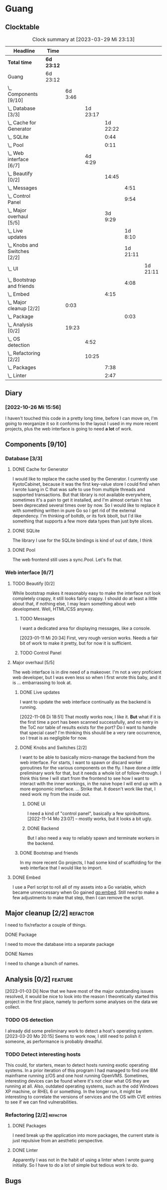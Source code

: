 # -*- mode: org; fill-column: 78; -*-
# Time-stamp: <2023-03-29 23:13:53 krylon>
#
#+TAGS: optimize(o) refactor(r) bug(b) feature(f) architecture(a)
#+TAGS: web(w) database(d) javascript(j)
#+TODO: TODO(t) IMPLEMENT(i) TEST(e) RESEARCH(r) | DONE(d)
#+TODO: MEDITATE(m) PLANNING(p) REFINE(n) | FAILED(f) CANCELLED(c) SUSPENDED(s)
#+TODO: EXPERIMENT(x) |
#+PRIORITIES: A G D

* Guang
** Clocktable
   #+BEGIN: clocktable :scope file :maxlevel 20
   #+CAPTION: Clock summary at [2023-03-29 Mi 23:13]
   | Headline                           | Time       |         |          |          |          |          |
   |------------------------------------+------------+---------+----------+----------+----------+----------|
   | *Total time*                       | *6d 23:12* |         |          |          |          |          |
   |------------------------------------+------------+---------+----------+----------+----------+----------|
   | Guang                              | 6d 23:12   |         |          |          |          |          |
   | \_  Components [9/10]              |            | 6d 3:46 |          |          |          |          |
   | \_    Database [3/3]               |            |         | 1d 23:17 |          |          |          |
   | \_      Cache for Generator        |            |         |          | 1d 22:22 |          |          |
   | \_      SQLite                     |            |         |          |     0:44 |          |          |
   | \_      Pool                       |            |         |          |     0:11 |          |          |
   | \_    Web interface [6/7]          |            |         |  4d 4:29 |          |          |          |
   | \_      Beautify [0/2]             |            |         |          |    14:45 |          |          |
   | \_        Messages                 |            |         |          |          |     4:51 |          |
   | \_        Control Panel            |            |         |          |          |     9:54 |          |
   | \_      Major overhaul [5/5]       |            |         |          |  3d 9:29 |          |          |
   | \_        Live updates             |            |         |          |          |  1d 8:10 |          |
   | \_        Knobs and Switches [2/2] |            |         |          |          | 1d 21:11 |          |
   | \_          UI                     |            |         |          |          |          | 1d 21:11 |
   | \_        Bootstrap and friends    |            |         |          |          |     4:08 |          |
   | \_      Embed                      |            |         |          |     4:15 |          |          |
   | \_  Major cleanup [2/2]            |            |    0:03 |          |          |          |          |
   | \_        Package                  |            |         |          |          |     0:03 |          |
   | \_  Analysis [0/2]                 |            |   19:23 |          |          |          |          |
   | \_    OS detection                 |            |         |     4:52 |          |          |          |
   | \_    Refactoring [2/2]            |            |         |    10:25 |          |          |          |
   | \_      Packages                   |            |         |          |     7:38 |          |          |
   | \_      Linter                     |            |         |          |     2:47 |          |          |
   #+END:
** Diary
*** [2022-10-26 Mi 15:56]
    I haven't touched this code in a pretty long time, before I can move on,
    I'm going to reorganize it so it conforms to the layout I used in my more
    recent projects, plus the web interface is going to need *a lot* of work.
** Components [9/10]
   :PROPERTIES:
   :COOKIE_DATA: todo recursive
   :VISIBILITY: children
   :END:
*** Database [3/3]
    :PROPERTIES:
    :COOKIE_DATA: todo recursive
    :VISIBILITY: children
    :END:
**** DONE Cache for Generator
      CLOSED: [2022-12-22 Do 02:08]
      :LOGBOOK:
      CLOCK: [2022-12-20 Di 18:09]--[2022-12-21 Mi 20:57] => 26:48
      CLOCK: [2022-11-26 Sa 18:56]--[2022-11-27 So 03:58] =>  9:02
      CLOCK: [2022-11-25 Fr 20:14]--[2022-11-26 Sa 03:09] =>  6:55
      CLOCK: [2022-11-24 Do 22:05]--[2022-11-25 Fr 01:42] =>  3:37
      :END:
      I would like to replace the cache used by the Generator. I currently use
      KyotoCabinet, because it was the first key-value store I could find when
      I wrote luang in C that was safe to use from multiple threads and
      supported transactions.
      But that library is not available everywhere, sometimes it's a pain to
      get it installed, and I'm almost certain it has been deprecated several
      times over by now.
      So I would like to replace it with something written in pure Go so I get
      rid of the external dependency.
      I'm thinking of boltdb, or its fork bbolt, but I'd like something that
      supports a few more data types than just byte slices. 
**** DONE SQLite
     CLOSED: [2022-10-27 Do 18:36]
     :LOGBOOK:
     CLOCK: [2022-10-27 Do 17:52]--[2022-10-27 Do 18:36] =>  0:44
     :END:
     The library I use for the SQLite bindings is kind of out of date, I think
**** DONE Pool
     CLOSED: [2022-10-31 Mo 19:49]
     :LOGBOOK:
     CLOCK: [2022-10-31 Mo 19:38]--[2022-10-31 Mo 19:49] =>  0:11
     :END:
     The web frontend still uses a sync.Pool. Let's fix that.
*** Web interface [6/7]
    :PROPERTIES:
    :COOKIE_DATA: todo recursive
    :VISIBILITY: children
    :END:
**** TODO Beautify [0/2]
    :PROPERTIES:
    :COOKIE_DATA: todo recursive
    :VISIBILITY: children
    :END:
     While bootstrap makes it reasonably easy to make the interface not look
     completely crappy, it still looks fairly crappy. I should do at least a
     little about that, if nothing else, I may learn something about web
     development. Well, HTML/CSS anyway.
***** TODO Messages
      :LOGBOOK:
      CLOCK: [2023-01-11 Mi 20:00]--[2023-01-11 Mi 20:35] =>  0:35
      CLOCK: [2023-01-10 Di 19:14]--[2023-01-10 Di 20:56] =>  1:42
      CLOCK: [2023-01-09 Mo 18:07]--[2023-01-09 Mo 20:07] =>  2:00
      CLOCK: [2023-01-09 Mo 18:06]--[2023-01-09 Mo 18:07] =>  0:01
      CLOCK: [2023-01-06 Fr 17:54]--[2023-01-06 Fr 18:27] =>  0:33
      :END:
      I want a dedicated area for displaying messages, like a console.

      [2023-01-11 Mi 20:34]
      First, very rough version works. Needs a fair bit of work to make it
      pretty, but for now it is sufficient.
***** TODO Control Panel
      :LOGBOOK:
      CLOCK: [2023-01-05 Do 19:05]--[2023-01-06 Fr 00:32] =>  5:27
      CLOCK: [2023-01-05 Do 11:58]--[2023-01-05 Do 12:12] =>  0:14
      CLOCK: [2023-01-04 Mi 19:38]--[2023-01-04 Mi 22:10] =>  2:32
      CLOCK: [2023-01-04 Mi 17:29]--[2023-01-04 Mi 19:10] =>  1:41
      :END:
      
**** Major overhaul [5/5]
     The web interface is in dire need of a makeover. I'm not a very
     proficient web developer, but I was even less so when I first wrote this
     baby, and it is ... embarrassing to look at.
***** DONE Live updates
      CLOSED: [2022-11-08 Di 18:54]
      :LOGBOOK:
      CLOCK: [2022-11-08 Di 16:16]--[2022-11-08 Di 18:54] =>  2:38
      CLOCK: [2022-11-07 Mo 18:41]--[2022-11-08 Di 02:16] =>  7:35
      CLOCK: [2022-11-05 Sa 20:10]--[2022-11-06 So 03:16] =>  7:06
      CLOCK: [2022-11-04 Fr 21:00]--[2022-11-05 Sa 03:15] =>  6:15
      CLOCK: [2022-11-04 Fr 18:45]--[2022-11-04 Fr 19:20] =>  0:35
      CLOCK: [2022-11-03 Do 19:05]--[2022-11-03 Do 19:08] =>  0:03
      CLOCK: [2022-11-02 Mi 19:56]--[2022-11-03 Do 03:54] =>  7:58
      :END:
      I want to update the web interface continually as the backend is
      running.

      [2022-11-08 Di 18:51]
      That mostly works now, I like it. *But* what if it is the first time a
      port has been scanned successfully, and no entry in the ToC nor table of
      results exists for the port? Do I want to handle that special case?
      I'm thinking this should be a very rare occurrence, so I treat is as
      negligible for now.
***** DONE Knobs and Switches [2/2]
      CLOSED: [2022-11-26 Sa 18:53]
      I want to be able to basically micro-manage the backend from the web
      interface. For starts, I want to spawn or discard worker goroutines for
      the various components on the fly. I have done /a little/ preliminary
      work for that, but it needs a whole lot of follow-through.
      I think this time I will start from the frontend to see how I want to
      interact with the inner workings, in the naive hope I will end up with a
      more ergonomic interface.
      ...
      Strike that. It doesn't work like that, I need work my from the inside
      out.
****** DONE UI
       CLOSED: [2022-11-24 Do 21:01]
       :LOGBOOK:
       CLOCK: [2022-11-24 Do 18:36]--[2022-11-24 Do 21:01] =>  2:25
       CLOCK: [2022-11-23 Mi 19:58]--[2022-11-24 Do 00:49] =>  4:51
       CLOCK: [2022-11-17 Do 16:44]--[2022-11-17 Do 21:50] =>  5:06
       CLOCK: [2022-11-14 Mo 16:09]--[2022-11-14 Mo 23:06] =>  6:57
       CLOCK: [2022-11-13 So 16:03]--[2022-11-13 So 20:24] =>  4:21
       CLOCK: [2022-11-12 Sa 19:15]--[2022-11-12 Sa 23:20] =>  4:05
       CLOCK: [2022-11-11 Fr 18:39]--[2022-11-12 Sa 02:44] =>  8:05
       CLOCK: [2022-11-10 Do 20:07]--[2022-11-11 Fr 00:11] =>  4:04
       CLOCK: [2022-11-09 Mi 19:20]--[2022-11-10 Do 00:07] =>  4:47
       CLOCK: [2022-11-09 Mi 18:47]--[2022-11-09 Mi 19:17] =>  0:30
       :END:
       I need a kind of "control panel", basically a few spinbuttons.
       [2022-11-14 Mo 23:07] -- mostly works, but it looks a bit ugly.
****** DONE Backend
       CLOSED: [2022-11-17 Do 16:44]
       But I also need a way to reliably spawn and terminate workers in the
       backend.
***** DONE Bootstrap and friends
      CLOSED: [2022-11-02 Mi 19:54]
      :LOGBOOK:
      CLOCK: [2022-10-31 Mo 22:57]--[2022-11-01 Di 02:51] =>  3:54
      CLOCK: [2022-10-31 Mo 20:44]--[2022-10-31 Mo 20:58] =>  0:14
      :END:
      In my more recent Go projects, I had some kind of scaffolding for the
      web interface that I would like to import.
**** DONE Embed
     CLOSED: [2022-10-26 Mi 20:42]
     :LOGBOOK:
     CLOCK: [2022-10-26 Mi 16:27]--[2022-10-26 Mi 20:42] =>  4:15
     :END:
     I use a Perl script to roll all of my assets into a Go variable, which
     became unneccessary when Go gained go:embed. Still need to make a few
     adjustments to make that step, then I can remove the script.

** Major cleanup [2/2]                                             :refactor:
     I need to fix/refactor a couple of things.
***** DONE Package
      CLOSED: [2022-10-27 Do 19:45]
      :LOGBOOK:
      CLOCK: [2022-10-27 Do 19:41]--[2022-10-27 Do 19:44] =>  0:03
      :END:
      I need to move the database into a separate package
***** DONE Names
      CLOSED: [2022-10-31 Mo 19:57]
      I need to change a bunch of names.
** Analysis [0/2]                                                   :feature: 
    :PROPERTIES:
    :COOKIE_DATA: todo recursive
    :VISIBILITY: children
    :END:
    :LOGBOOK:
    CLOCK: [2023-03-20 Mo 16:09]--[2023-03-20 Mo 20:15] =>  4:06
    :END:
    [2023-01-03 Di] Now that we have most of the major outstanding issues
    resolved, it would be nice to look into the reason I theoretically started
    this project in the first place, namely to perform some analyses on the
    data we collect.
*** TODO OS detection
    :LOGBOOK:
    CLOCK: [2023-03-29 Mi 18:27]--[2023-03-29 Mi 20:13] =>  1:46
    CLOCK: [2023-03-27 Mo 18:16]--[2023-03-27 Mo 19:35] =>  1:19
    CLOCK: [2023-03-18 Sa 21:57]--[2023-03-18 Sa 23:32] =>  1:35
    CLOCK: [2023-03-18 Sa 18:50]--[2023-03-18 Sa 19:02] =>  0:12
    :END:
    I already did some preliminary work to detect a host's operating system.
    [2023-03-20 Mo 20:15] Seems to work now, I still need to polish it
    someone, as performance is probably dreadful.
*** TODO Detect interesting hosts
     This could, for starters, mean to detect hosts running exotic operating
     systems. In a prior iteration of this program I had managed to find one
     IBM mainframe running z/OS and one host running OpenVMS. Sometimes,
     interesting devices can be found where it's not clear what OS they are
     running at all. Also, outdated operating systems, such as the odd Windows
     XP machine, or RHEL 6 or something.
     In the longer run, it might be interesting to correlate the versions of
     services and the OS with CVE entries to see if we can find
     vulnerabilities.
*** Refactoring [2/2]                                              :refactor:
**** DONE Packages
     CLOSED: [2022-10-31 Mo 19:57]
     :LOGBOOK:
     CLOCK: [2022-10-29 Sa 18:01]--[2022-10-30 So 00:33] =>  6:32
     CLOCK: [2022-10-27 Do 19:45]--[2022-10-27 Do 20:51] =>  1:06
     :END:
     I need break up the application into more packages, the current state is
     just repulsive from an aesthetic perspective.
**** DONE Linter
     CLOSED: [2022-10-31 Mo 19:24]
     :LOGBOOK:
     CLOCK: [2022-10-31 Mo 18:11]--[2022-10-31 Mo 19:24] =>  1:13
     CLOCK: [2022-10-30 So 20:25]--[2022-10-30 So 21:59] =>  1:34
     :END:
     Apparently I was not in the habit of using a linter when I wrote guang
     initially. So I have to do a lot of simple but tedious work to do.
** Bugs
